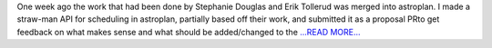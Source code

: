 .. title: Implementing a Schedule
.. slug:
.. date: 2016-06-24 20:05:00 
.. tags: Astropy
.. author: Karl
.. link: http://kvyhastroplan.blogspot.com/2016/06/implementing-schedule.html
.. description:
.. category: gsoc2016

One week ago the work that had been done by Stephanie Douglas and Erik Tollerud was merged into astroplan. I made a straw-man API for scheduling in astroplan, partially based off their work, and submitted it as a proposal PRto get feedback on what makes sense and what should be added/changed to the  `...READ MORE... <http://kvyhastroplan.blogspot.com/2016/06/implementing-schedule.html>`__

